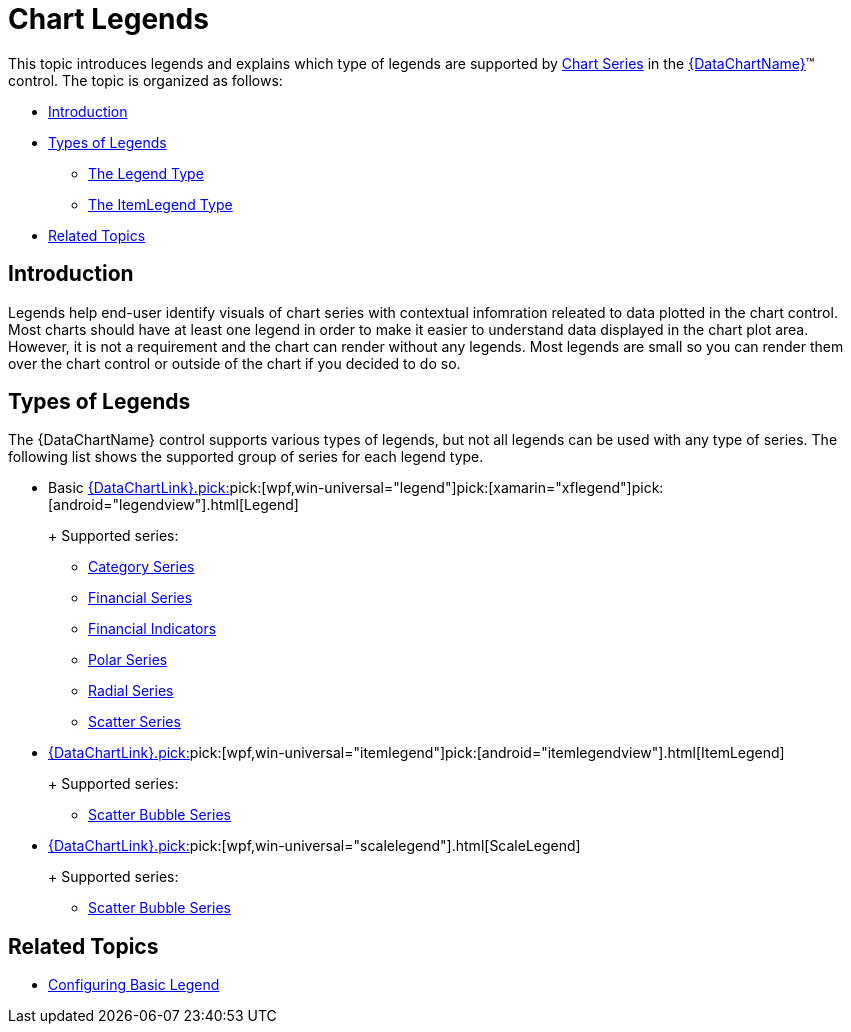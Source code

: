﻿////
|metadata|
{
    "name": "datachart-legends",
    "controlName": ["{DataChartName}"],
    "tags": ["Charting"],
    "guid": "5e4aa82c-8645-490e-b0d0-dd733c4bec20",
    "buildFlags": [],
    "createdOn": "2014-06-05T19:39:00.6743876Z"
}
|metadata|
////

= Chart Legends

This topic introduces legends and explains which type of legends are supported by link:datachart-series.html[Chart Series] in the link:{DataChartLink}.{DataChartName}.html[{DataChartName}]™ control. The topic is organized as follows:

* <<Introduction,Introduction>>
* <<Legends,Types of Legends>>

** <<LegendType,The Legend Type>>
ifdef::wpf,win-universal[]
** <<ScaleLegendType,The ScaleLegend Type>>
endif::wpf,win-universal[]
** <<ItemLegendType,The ItemLegend Type>>

ifdef::android,wpf,win-universal[]
* <<Properties,Common Properties>>
endif::android,wpf,win-universal[]
* <<RelatedTopics,Related Topics>>

[[Introduction]]
== Introduction

Legends help end-user identify visuals of chart series with contextual infomration releated to data plotted in the chart control. Most charts should have at least one legend in order to make it easier to understand data displayed in the chart plot area. However, it is not a requirement and the chart can render without any legends. Most legends are small so you can render them over the chart control or outside of the chart if you decided to do so.

[[Legends]]
== Types of Legends

The {DataChartName} control supports various types of legends, but not all legends can be used with any type of series. The following list shows the supported group of series for each legend type.

* Basic link:{DataChartLink}.pick:[win-forms="ultralegend"]pick:[wpf,win-universal="legend"]pick:[xamarin="xflegend"]pick:[android="legendview"].html[Legend]
+
ifdef::xamarin,wpf,win-universal,android[] 
image::images/xamDataChart_Legends_02.png[] 
endif::xamarin,wpf,win-universal,android[] 
ifdef::win-forms[] 
image::images/baseBasicAnnotations.png[] 
endif::win-forms[] 
+
Supported series:

** link:datachart-category-series-overview.html[Category Series] 
** link:datachart-series-financial-price-series-overview.html[Financial Series] 
** link:datachart-financial-indicators-overview.html[Financial Indicators] 
** link:datachart-polar-series-overview.html[Polar Series] 
** link:datachart-radial-series-overview.html[Radial Series] 
** link:datachart-scatter-series-overview.html[Scatter Series] 
ifdef::wpf,win-universal,win-forms,android[] 
** link:datachart-bubble-series.html[Scatter Bubble Series] 
endif::wpf,win-universal,win-forms,android[]

* link:{DataChartLink}.pick:[win-forms="ultraitemlegend"]pick:[wpf,win-universal="itemlegend"]pick:[android="itemlegendview"].html[ItemLegend]
+
ifdef::xamarin,wpf,win-universal,android[] 
image::images/xamDataChart_Legends_04.png[] 
endif::xamarin,wpf,win-universal,android[] 
ifdef::win-forms[] 
image::images/baseItemLegendAnnotations.png[] 
endif::win-forms[] 
+
Supported series:

** link:datachart-bubble-series.html[Scatter Bubble Series]

* link:{DataChartLink}.pick:[win-forms="ultrascalelegend"]pick:[wpf,win-universal="scalelegend"].html[ScaleLegend]
+
ifdef::wpf,win-universal[] 
image::images/xamDataChart_Legends_03.png[] 
endif::wpf,win-universal[] 
ifdef::win-forms[] 
image::images/baseScaleAnnotations.png[] 
endif::win-forms[] 
+
Supported series:

** link:datachart-bubble-series.html[Scatter Bubble Series]

[[Properties]]
ifdef::android,wpf,win-universal[]
== Common Properties
endif::android,wpf,win-universal[]

ifdef::android,wpf,win-universal[]
All chart legends inherit from the same base class and they shares common properties with each other. The following table lists these common properties.
endif::android,wpf,win-universal[]

ifdef::android,wpf,win-universal[]

[options="header", cols="a,a,a"]
|====
|Property Name|Property Type|Description

ifdef::wpf,win-universal[]
| link:{DataChartLink}.legendbase{ApiProp}itemsfontfamily.html[ItemsFontFamily]
|FontFamily
|Determines font family for legend items.
endif::wpf,win-universal[]

ifdef::wpf,win-universal[]
| link:{DataChartLink}.legendbase{ApiProp}itemsfontsize.html[ItemsFontSize]
|double
|Determines font size for legend items.
endif::wpf,win-universal[]

ifdef::wpf,win-universal[]
| link:{DataChartLink}.legendbase{ApiProp}itemsfontstretch.html[ItemsFontStretch]
|FontStretch
|Determines font stretch for legend items.
endif::wpf,win-universal[]

ifdef::wpf,win-universal[]
| link:{DataChartLink}.legendbase{ApiProp}itemsfontstyle.html[ItemsFontStyle]
|FontStyle
|Determines font style for legend items.
endif::wpf,win-universal[]

ifdef::wpf,win-universal[]
| link:{DataChartLink}.legendbase{ApiProp}itemsfontweight.html[ItemsFontWeight]
|FontWeight
|Determines font weight for legend items.
endif::wpf,win-universal[]

ifdef::wpf,win-universal[]
| link:{DataChartLink}.legendbase{ApiProp}itemsforeground.html[ItemsForeground]
|Brush
|Determines foreground brush for legend items.
endif::wpf,win-universal[]

ifdef::wpf,win-universal[]
| link:{DataChartLink}.legendbase{ApiProp}itemshorizontalalignment.html[ItemsHorizontalAlignment]
|HorizontalAlignment
|Determines horizontal alignment of legend items in the legend.
endif::wpf,win-universal[]

ifdef::wpf,win-universal[]
| link:{DataChartLink}.legendbase{ApiProp}itemsverticalalignment.html[ItemsVerticalAlignment]
|VerticalAlignment
|Determines vertical alignment of legend items in the legend.
endif::wpf,win-universal[]

ifdef::wpf,win-universal[]
| link:{DataChartLink}.legendbase{ApiProp}titlefontfamily.html[TitleFontFamily]
|FontFamily
|Determines font family for legend title.
endif::wpf,win-universal[]

ifdef::wpf,win-universal[]
| link:{DataChartLink}.legendbase{ApiProp}titlefontsize.html[TitleFontSize]
|double
|Determines font size for legend title.
endif::wpf,win-universal[]

ifdef::wpf,win-universal[]
| link:{DataChartLink}.legendbase{ApiProp}titlefontstretch.html[TitleFontStretch]
|FontStretch
|Determines font stretch for legend title.
endif::wpf,win-universal[]

ifdef::wpf,win-universal[]
| link:{DataChartLink}.legendbase{ApiProp}titlefontstyle.html[TitleFontStyle]
|FontStyle
|Determines font style for legend title.
endif::wpf,win-universal[]

ifdef::wpf,win-universal[]
| link:{DataChartLink}.legendbase{ApiProp}titlefontweight.html[TitleFontWeight]
|FontWeight
|Determines font weight for legend title.
endif::wpf,win-universal[]

ifdef::wpf,win-universal[]
| link:{DataChartLink}.legendbase{ApiProp}titleforeground.html[TitleForeground]
|Brush
|Determines foreground brush for legend title.
endif::wpf,win-universal[]

ifdef::wpf,win-universal[]
| link:{DataChartLink}.legendbase{ApiProp}titlehorizontalalignment.html[TitleHorizontalAlignment]
|HorizontalAlignment
|Determines horizontal alignment of legend title in the legend.
endif::wpf,win-universal[]

ifdef::wpf,win-universal[]
| link:{DataChartLink}.legendbase{ApiProp}titleverticalalignment.html[TitleVerticalAlignment]
|VerticalAlignment
|Determines vertical alignment of legend title in the legend.
endif::wpf,win-universal[]

ifdef::android[]
| link:{DataChartLink}.legendviewbase{ApiProp}ishorizontal.html[IsHorizontal]
|boolean
|Determines vertical/horizontal orientation of legend items in the legend.
endif::android[]

ifdef::android[]
| link:{DataChartLink}.legendviewbase{ApiProp}fontstyle.html[FontStyle]
|int
|Determines text color in the legend.
endif::android[]

ifdef::android[]
| link:{DataChartLink}.legendviewbase{ApiProp}fontfamily.html[FontFamily]
|string
|Determines text color in the legend.
endif::android[]

ifdef::android[]
| link:{DataChartLink}.legendviewbase{ApiProp}textsize.html[TextSize]
|double
|Determines text size in the legend.
endif::android[]

ifdef::android[]
| link:{DataChartLink}.legendviewbase{ApiProp}textcolor.html[TextColor]
|int
|Determines text color in the legend.
endif::android[]

ifdef::android[]
| link:{DataChartLink}.legendviewbase{ApiProp}typeface.html[Typeface]
|Typeface
|Determines typeface to use in the legend. Overrides FontFamily and FontStyle settings.
endif::android[]

ifdef::wpf,win-universal[]
| link:http://msdn.microsoft.com/en-us/library/system.windows.controls.contentcontrol.content.aspx[Content]
|object
|Determines text displyed as header of legend above legend items.
endif::wpf,win-universal[]

ifdef::wpf,win-universal[]
| link:http://msdn.microsoft.com/en-us/library/system.windows.controls.control.template.aspx[Template]
|object
|Determines a template for the legend, which allows styling of the legend header and legend items.
endif::wpf,win-universal[]

ifdef::wpf,win-universal[]
|Series. pick:[wpf,win-universal=" link:{DataChartLink}.series{ApiProp}legenditemtemplate.html[LegendItemTemplate]"]
|DataTemplate
|Determines a template for the legend item of a given chart series.
endif::wpf,win-universal[]

ifdef::wpf,win-universal[]
|Series.link:{DataChartLink}.series{ApiProp}legend.html[Legend]
|LegendBase (Legend, ItemLegend,or ScaleLegend)
|Determines unique legend for a single series in chart.
endif::wpf,win-universal[]

ifdef::wpf,win-universal[]
|

{DataChartName}.link:{DataChartLinkBase}.{DataChartBase}{ApiProp}legend.html[Legend]

ifdef::android,xamarin[] 

{DataChartName}.link:{DataChartLink}.series{ApiProp}legend.html[Legend]

endif::android,xamarin[]
|LegendBase (Legend, ItemLegend,or ScaleLegend)
|Determines common legend for all series in chart .
endif::wpf,win-universal[]

|====

endif::android,wpf,win-universal[]

[[RelatedTopics]]
== Related Topics

* link:datachart-configuring-basiclegend.html[Configuring Basic Legend]

ifdef::wpf,win-universal,win-forms,android[]
* link:datachart-configuring-itemlegend.html[Configuring Item Legend]

endif::wpf,win-universal,win-forms,android[]

ifdef::wpf,win-universal,win-forms[]
* link:datachart-configuring-scalelegend.html[Configuring Scale Legend]

endif::wpf,win-universal,win-forms[]

ifdef::wpf,win-universal[]
* link:datachart-common-legend.html[Adding Common Legend]

endif::wpf,win-universal[]

ifdef::wpf,win-universal[]
* link:datachart-multiple-legends.html[Adding Multiple Legends]

endif::wpf,win-universal[]

ifdef::wpf,win-universal[]
* link:datachart-docking-legends.html[Docking Legends]

endif::wpf,win-universal[]
